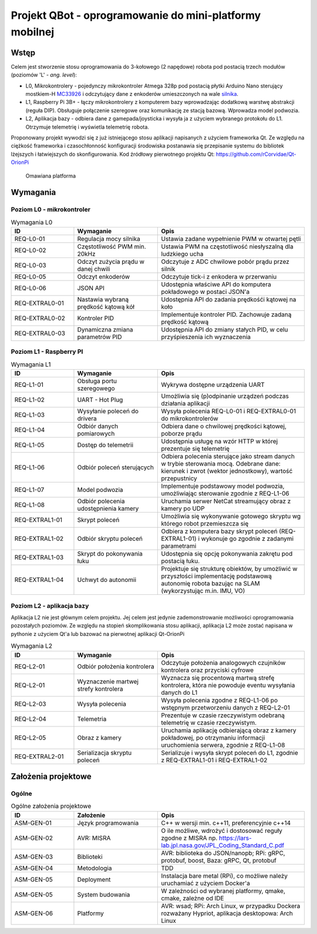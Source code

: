 ================================================================================
Projekt QBot - oprogramowanie do mini-platformy mobilnej
================================================================================


Wstęp
--------------------------------------------------------------------------------

Celem jest stworzenie stosu oprogramowania do 3-kołowego (2 napędowe) robota pod postacią trzech modułów (poziomów 'L' - *ang. level*):

* L0, Mikrokontrolery - pojedynczy mikrokontroler Atmega 328p pod postacią płytki Arduino Nano sterujący mostkiem-H `MC33926 <https://botland.com.pl/pl/arduino-shield-kontrolery-silnikow-i-serw/1417-pololu-mc33926-dwukanalowy-sterownik-silnikow-28v3a-shield-dla-arduino.html>`_ i odczytujący dane z enkoderów umieszczonych na wale `silnika <https://botland.com.pl/pl/silniki-dc-z-przekladnia-i-enkoderami/9531-silnik-z-przekladnia-6v-210rpm-enkoder.html>`_.
* L1, Raspberry Pi 3B+ - łączy mikrokontrolery z komputerem bazy wprowadzając dodatkową warstwę abstrakcji (reguła DIP). Obsługuje połączenie szeregowe oraz komunikację ze stacją bazową. Wprowadza model podwozia.
* L2, Aplikacja bazy - odbiera dane z gamepada/joysticka i wysyła ja z użyciem wybranego protokołu do L1. Otrzymuje telemetrię i wyświetla telemetrię robota.


Proponowany projekt wywodzi się z już istniejącego stosu aplikacji napisanych z użyciem frameworka Qt. Ze względu na ciężkość frameworka i czasochłonność konfiguracji środowiska postanawia się przepisanie systemu do bibliotek lżejszych i łatwiejszych do skonfigurowania. Kod źródłowy pierwotnego projektu Qt: `<https://github.com/rCorvidae/Qt-OrionPi>`_


.. figure:: thumbnail_robot.png
   :figwidth: 300 px
   :alt: Robot

   Omawiana platforma

Wymagania
--------------------------------------------------------------------------------

Poziom L0 - mikrokontroler
................................................................................

.. list-table:: Wymagania L0
   :widths: 15 20 35
   :header-rows: 1

   * - ID
     - Wymaganie
     - Opis

   * - REQ-L0-01
     - Regulacja mocy silnika
     - Ustawia zadane wypełnienie PWM w otwartej pętli

   * - REQ-L0-02
     - Częstotliwość PWM min. 20kHz
     - Ustawia PWM na częstotliwość niesłyszalną dla ludzkiego ucha

   * - REQ-L0-03
     - Odczyt zużycia prądu w danej chwili
     - Odczytuje z ADC chwilowe pobór prądu przez silnik

   * - REQ-L0-05
     - Odczyt enkoderów
     - Odczytuje tick-i z enkodera w przerwaniu

   * - REQ-L0-06
     - JSON API
     - Udostępnia właściwe API do komputera pokładowego w postaci JSON'a

   * - REQ-EXTRAL0-01
     - Nastawia wybraną prędkość kątową kół
     - Udostępnia API do zadania prędkośći kątowej na koło

   * - REQ-EXTRAL0-02
     - Kontroler PID
     - Implementuje kontroler PID. Zachowuje zadaną prędkość kątową

   * - REQ-EXTRAL0-03
     - Dynamiczna zmiana parametrów PID
     - Udostępnia API do zmiany stałych PID, w celu przyśpieszenia ich wyznaczenia


Poziom L1 - Raspberry PI
................................................................................

.. list-table:: Wymagania L1
   :widths: 15 20 35
   :header-rows: 1

   * - ID
     - Wymaganie
     - Opis

   * - REQ-L1-01
     - Obsługa portu szeregowego
     - Wykrywa dostępne urządzenia UART

   * - REQ-L1-02
     - UART - Hot Plug
     - Umożliwia się (p)odpinanie urządzeń podczas działania aplikacji

   * - REQ-L1-03
     - Wysyłanie poleceń do drivera
     - Wysyła polecenia REQ-L0-01 i REQ-EXTRAL0-01 do mikrokontrolerów

   * - REQ-L1-04
     - Odbiór danych pomiarowych
     - Odbiera dane o chwilowej prędkości kątowej, poborze prądu

   * - REQ-L1-05
     - Dostęp do telemetrii
     - Udostępnia usługę na wzór HTTP w której prezentuje się telemetrię

   * - REQ-L1-06
     - Odbiór poleceń sterujących
     - Odbiera polecenia sterujące jako stream danych w trybie sterowania mocą. Odebrane dane: kierunek i zwrot (wektor jednostkowy), wartość przepustnicy

   * - REQ-L1-07
     - Model podwozia
     - Implementuje podstawowy model podwozia, umożliwiając sterowanie zgodnie z REQ-L1-06

   * - REQ-L1-08
     - Odbiór polecenia udostępnienia kamery
     - Uruchamia serwer NetCat streamujący obraz z kamery po UDP

   * - REQ-EXTRAL1-01
     - Skrypt poleceń
     - Umożliwia się wykonywanie gotowego skryptu wg którego robot przemieszcza się

   * - REQ-EXTRAL1-02
     - Odbiór skryptu poleceń
     - Odbiera z komputera bazy skrypt poleceń (REQ-EXTRAL1-01) i wykonuje go zgodnie z zadanymi parametrami

   * - REQ-EXTRAL1-03
     - Skrypt do pokonywania łuku
     - Udostępnia się opcję pokonywania zakrętu pod postacią łuku.

   * - REQ-EXTRAL1-04
     - Uchwyt do autonomii
     - Projektuje się strukturę obiektów, by umożliwić w przyszłości implementację podstawową autonomię robota bazując na SLAM (wykorzystując m.in. IMU, VO)


Poziom L2 - aplikacja bazy
................................................................................

Aplikacja L2 nie jest głównym celem projektu. Jej celem jest jedynie zademonstrowanie możliwości oprogramowania pozostałych poziomów. Ze względu na stopień skomplikowania stosu aplikacji, aplikacja L2 może zostać napisana w pythonie z użyciem Qt'a lub bazować na pierwotnej aplikacji Qt-OrionPi

.. list-table:: Wymagania L2
   :widths: 15 20 35
   :header-rows: 1

   * - ID
     - Wymaganie
     - Opis

   * - REQ-L2-01
     - Odbiór położenia kontrolera
     - Odczytuje położenia analogowych czujników kontrolera oraz przyciski cyfrowe

   * - REQ-L2-01
     - Wyznaczenie martwej strefy kontrolera
     - Wyznacza się procentową martwą strefę kontrolera, która nie powoduje eventu wysyłania danych do L1

   * - REQ-L2-03
     - Wysyła polecenia 
     - Wysyła polecenia zgodne z REQ-L1-06 po wstępnym przetworzeniu danych z REQ-L2-01

   * - REQ-L2-04
     - Telemetria
     - Prezentuje w czasie rzeczywistym odebraną telemetrię w czasie rzeczywistym.

   * - REQ-L2-05
     - Obraz z kamery
     - Uruchamia aplikację odbierającą obraz z kamery pokładowej, po otrzymaniu informacji uruchomienia serwera, zgodnie z REQ-L1-08

   * - REQ-EXTRAL2-01
     - Serializacja skryptu poleceń
     - Serializuje i wysyła skrypt poleceń do L1, zgodnie z REQ-EXTRAL1-01 i REQ-EXTRAL1-02


Założenia projektowe
--------------------------------------------------------------------------------

Ogólne
................................................................................

.. list-table:: Ogólne założenia projektowe
   :widths: 15 20 35
   :header-rows: 1

   * - ID
     - Założenie
     - Opis

   * - ASM-GEN-01
     - Język programowania
     - C++ w wersji min. c++11, preferencyjnie c++14

   * - ASM-GEN-02
     - AVR: MISRA
     - O ile możliwe, wdrożyć i dostosować reguły zgodne z MISRA np. `<https://lars-lab.jpl.nasa.gov/JPL_Coding_Standard_C.pdf>`_

   * - ASM-GEN-03
     - Biblioteki
     - AVR: biblioteka do JSON/nanopb; RPi: gRPC, protobuf, boost, Baza: gRPC, Qt, protobuf

   * - ASM-GEN-04
     - Metodologia
     - TDD

   * - ASM-GEN-05
     - Deployment
     - Instalacja bare metal (RPi), co możliwe należy uruchamiać z użyciem Docker'a

   * - ASM-GEN-05
     - System budowania
     - W zależności od wybranej platformy, qmake, cmake, zależne od IDE

   * - ASM-GEN-06
     - Platformy
     - AVR: wsad; RPi: Arch Linux, w przypadku Dockera rozważany Hypriot, aplikacja desktopowa: Arch Linux

